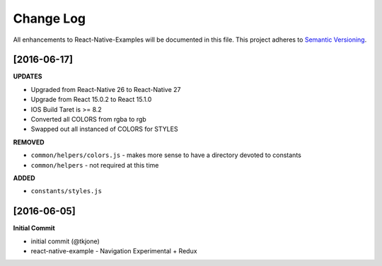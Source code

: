 **********
Change Log
**********

All enhancements to React-Native-Examples will be documented in this file. This project adheres to `Semantic Versioning`_.

[2016-06-17]
============

**UPDATES**

* Upgraded from React-Native 26 to React-Native 27
* Upgrade from React 15.0.2 to React 15.1.0
* IOS Build Taret is >= 8.2
* Converted all COLORS from rgba to rgb
* Swapped out all instanced of COLORS for STYLES

**REMOVED**

* ``common/helpers/colors.js`` - makes more sense to have a directory devoted to constants
* ``common/helpers`` - not required at this time

**ADDED**

* ``constants/styles.js``

[2016-06-05]
============

**Initial Commit**

* initial commit (@tkjone)
* react-native-example - Navigation Experimental + Redux

.. _Semantic Versioning: http://semver.org/
.. _Wagtail 1.4 release notes: http://docs.wagtail.io/en/v1.4.1/releases/1.4.html
